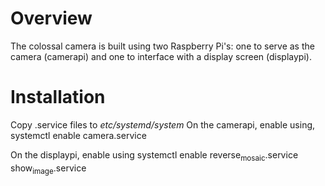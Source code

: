 * Overview
The colossal camera is built using two Raspberry Pi's: one to serve as the camera (camerapi) and one to interface with a display screen (displaypi).
* Installation
Copy .service files to /etc/systemd/system/
On the camerapi, enable using,
systemctl enable camera.service 

On the displaypi, enable using
systemctl enable reverse_mosaic.service show_image.service
